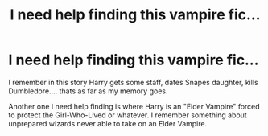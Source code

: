 #+TITLE: I need help finding this vampire fic...

* I need help finding this vampire fic...
:PROPERTIES:
:Author: Skeletickles
:Score: 5
:DateUnix: 1492484791.0
:DateShort: 2017-Apr-18
:END:
I remember in this story Harry gets some staff, dates Snapes daughter, kills Dumbledore.... thats as far as my memory goes.

Another one I need help finding is where Harry is an "Elder Vampire" forced to protect the Girl-Who-Lived or whatever. I remember something about unprepared wizards never able to take on an Elder Vampire.

